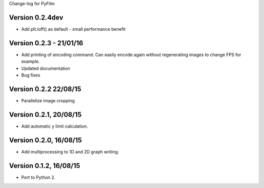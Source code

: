 Change-log for PyFilm

Version 0.2.4dev
================

* Add plt.ioff() as default - small performance benefit

Version 0.2.3 - 21/01/16
========================

* Add printing of encoding command. Can easily encode again without 
  regenerating images to change FPS for example.
* Updated documentation
* Bug fixes

Version 0.2.2 22/08/15
======================

* Parallelize image cropping

Version 0.2.1, 20/08/15
=======================

* Add automatic y limit calculation.

Version 0.2.0, 16/08/15
=======================

* Add multiprocessing to 1D and 2D graph writing.

Version 0.1.2, 16/08/15
=======================

* Port to Python 2.
